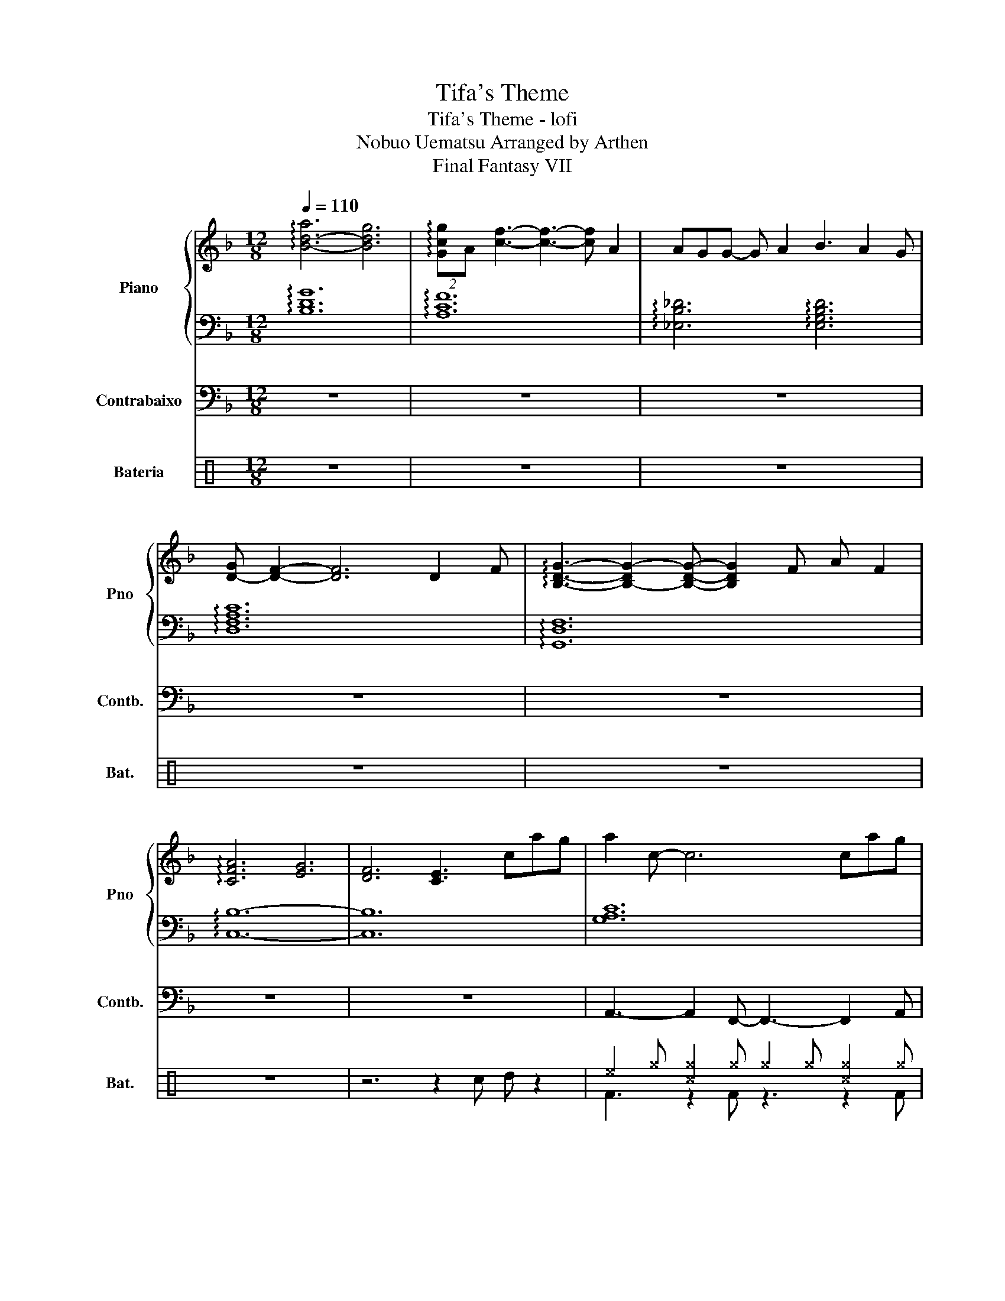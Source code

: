 X:1
T:Tifa's Theme
T:Tifa's Theme - lofi
T:Nobuo Uematsu Arranged by Arthen 
T:Final Fantasy VII
%%score { 1 | 2 } 3 ( 4 5 )
L:1/8
Q:1/4=110
M:12/8
K:F
V:1 treble nm="Piano" snm="Pno"
V:2 bass 
V:3 bass transpose=-12 nm="Contrabaixo" snm="Contb."
V:4 perc nm="Bateria" snm="Bat."
K:none
I:percmap A A 41 normal
I:percmap ^b b 55 x
I:percmap ^c c 37 x
I:percmap ^e e 46 x
I:percmap ^g g 42 x
I:percmap c c 38 normal
I:percmap d d 45 normal
V:5 perc 
K:none
I:percmap F F 35 normal
V:1
 !arpeggio![B-d-a]6 [Bdg]6 | (2:3:2!arpeggio![Gcg]A [cf]3- [cf]3- [cf] A2 | AGG- G A2 B3 A2 G | %3
 [D-G] [DF]2- [DF]6 D2 F | !arpeggio![B,DG]3- [B,-DG-]2 [B,DG]- [B,DG]2 F A F2 | %5
 !arpeggio![CFA]6 [EG]6 | [DF]6 [CE]3 cag | a2 c- c6 cag | a2 _d- d6 d_ed | c12 | z6 z3 cag | %11
 a2 c- c6 cag | a2 c'- c'6 afe | d12 | z6 z3 dba | b2 d- d6 dba | b2 g- g6 gfg | a12- | %18
 a6- a3- a2 a | a g2 g2 a b3 a2 g | g f2- f6 d2 f | g6- g3 daf | a6 g6 | f6 e3 cag | a c2- c6 cag | %25
 a _d2- d6 d_ed | c12 | z6 z3 ca^g | a c2- c6 ca^g | a c'2- c'2 ^c'- c'3 afe | d12 | z6 z3 dba | %32
 b d2- d6 dba | b g2- g6 gfg | a12- | a6- a3- a a2 | a g2- g a2 b3- bag | g f2- f6- fdf | %38
 g6- g3 daf | a6 g6 | f6 e6 | d3- d2 c- c6- |[M:6/8] !arpeggio![Cc]3 F3 | G3 C3 | %44
 !arpeggio![DF-B]6 | [CFA]6- | [CFA]6 | !arpeggio![DF]6- | [DF]6 | !arpeggio![CF]6- | [CF]6 |] %51
V:2
 !arpeggio![B,DG]12 | !arpeggio![A,CF]12 | !arpeggio![_E,B,_D]6 !arpeggio![E,G,B,D]6 | %3
 !arpeggio![D,F,A,C]12 | !arpeggio![G,,D,F,]12 | !arpeggio![C,B,]12- | [C,B,]12 | [G,A,C]12 | %8
 [F,B,_D]12 | [G,A,C]12 | [F,B,_D]3- [F,B,D]2 [E,G,C]- [E,G,C]6 | [G,A,C]12 | [G,A,C]12 | %13
 [F,B,D]6 [^F,-A,-D]3 [F,A,C]3 | [G,B,D]6- [G,B,D]3 [^F,A,C]3 | [F,B,D]12 | [G,B,E]12 | [A,CE]12 | %18
 [A,C_E]12 | !arpeggio![_E,B,_D]6- [E,G,B,D]6 | !arpeggio![D,F,A,C]12 | [D,F,G,=B,]12 | %22
 [F,B,-]6 [D,G,B,-]6 | [C,F,B,-]6 [C,E,B,]6 | [G,A,C]12 | [F,B,_D]12 | [G,A,C]12 | %27
 [F,B,_D]3- [F,B,D]2 [E,^G,C] z6 | [G,A,C]12 | [G,A,C]3- [G,A,C]2 [G,A,^C]- [G,A,C]6 | %30
 [F,A,C]6 [E,-A,-^C]3 [E,A,=C]3 | [D,^G,=B,]3- [D,-G,B,]2 [D,F,_B,] z2 z [^F,A,C]3 | [F,B,D]12 | %33
 [G,B,E]12 | [A,CE]12 | [A,C_E]12 | !arpeggio![_E,B,_D]6- [E,G,B,D]6 | !arpeggio![D,F,A,C]12 | %38
 [D,F,G,=B,]12 | [F,B,-]6 [D,G,B,-]6 | [D,F,B,-]6 [C,E,B,-]6 | %41
 [B,,D,B,]3- [B,,D,B,]2 [F,,C,]- [F,,C,]6- |[M:6/8] !arpeggio![F,,C,F,-G,-A,-]6 | [F,G,A,]6 | %44
 !arpeggio![F,-B,]6 | [F,A,]6- | [C,,-F,A,-]3 [C,,E,A,]3 | !arpeggio![F,B,]6- | [F,,F,B,]6 | %49
 !arpeggio![F,G,A,]6- | [F,G,A,]6 |] %51
V:3
 z12 | z12 | z12 | z12 | z12 | z12 | z12 | A,,3- A,,2 F,,- F,,3- F,,2 A,, | %8
 B,,3- B,,2 G,,- G,,3- G,,2 B,, | A,,3- A,,2 F,,- F,,3- F,,2 A,, | B,,3- B,,2 C,- C,3 G,,3 | %11
 A,,3- A,,2 F,,- F,,3- F,,2 A,, | C,3- C,2 A,,- A,,3- A,,2 C, | B,,6 D,3 C,3 | %14
 B,,3- B,,2 G,,- G,,3 A,,3 | B,,3- B,,2 G,,- G,,3- G,,2 B,, | C,3- C,2 E,- E,3 G,3 | %17
 F,3- F,2 F,,- F,,3- F,,2 F,, | F,3 _E,3 D,3 F,3 | _E,3- E,2 G,,- G,,3- G,,2 E, | %20
 D,3- D,2 F,,- F,,3- F,,2 C, | D,3- D,2 G,,- G,,3- G,,2 D, | C,6 B,,6 | A,,6 G,,6 | %24
 A,,3- A,,2 F,,- F,,3- F,,2 A,, | B,,3- B,,2 G,,- G,,3- G,,2 ^G,, | %26
 A,,3- A,,2 F,,- F,,3- F,,2 A,, | B,,3 B,,2 C, z6 | A,,3- A,,2 F,,- F,,3- F,,2 A,, | %29
 C,3- C,2 A,,- A,,3- A,,2 C, | D,6 ^C,3 =C,3 | =B,,3- B,,2 _B,, z2 z A,,3 | %32
 B,,3- B,,2 G,,- G,,3- G,,2 B,, | C,3- C,2 E,- E,3 G,3 | F,3- F,2 F,,- F,,6 | F,3 _E,3 D,3 C,3 | %36
 _E,3- E,2 G,,- G,,3- G,,2 E, | D,3- D,2 F,,- F,,3- F,,2 C, | D,3- D,2 G,,- G,,3- G,,2 D, | %39
 C,6 B,,6 | A,,6 G,,6 | F,,3- F,,2 C,- C,6- |[M:6/8] C,6 | z6 | z6 | z6 | z6 | z6 | z6 | z6 | z6 |] %51
V:4
[K:C] z12 | z12 | z12 | z12 | z12 | z12 | z6 z2 c d z2 | ^e2 ^g [^c^g]2 ^g ^g2 ^g [^c^g]2 ^g | %8
 ^g2 ^g [^c^g]2 ^g ^g2 ^g [^c^g]2 ^g | ^g2 ^g [^c^g]2 ^g ^g2 ^g [^c^g]2 ^g | %10
 ^g2 ^g [^c^g]2 ^g ^g2 ^g [^c^g]2 ^g | ^g2 ^g [^c^g]2 ^g ^g2 ^g [^c^g]2 ^g | %12
 ^g2 ^g [^c^g]2 ^g ^g2 ^g [^c^g]2 ^g | ^g2 ^g [^c^g]2 ^g ^g2 ^g [^c^g]2 ^g | %14
 ^g2 ^g [^c^g]2 ^g ^g2 ^g [^c^g]2 ^g | ^g2 ^g [^c^g]2 ^g ^g2 ^g [^c^g]2 ^g | %16
 ^g2 ^g [^c^g]2 ^g ^g2 ^g [^c^g]2 ^g | ^g2 ^g [^c^g]2 ^g ^g2 ^g [^c^g]2 ^g | %18
 ^g2 ^g [^c^g]2 ^g ^g2 ^g [^c^g]2 ^g | ^g2 ^g [^c^g]2 ^g ^g2 ^g [^c^g]2 ^g | %20
 ^g2 ^g [^c^g]2 ^g ^g2 ^g [^c^g]2 ^g | ^g2 ^g [^c^g]2 ^g ^g2 ^g [^c^g]2 ^g | %22
 ^g2 ^g [^c^g]2 ^g ^g2 ^g [^c^g]2 ^g | ^g2 ^g [^c^g]2 ^g ^g3 A3 | %24
 ^e2 ^g [^c^g]2 ^g ^g2 ^g [^c^g]2 ^g | ^g2 ^g [^c^g]2 ^g ^g2 ^g [^c^g]2 ^g | %26
 ^g2 ^g [^c^g]2 ^g ^g2 ^g [^c^g]2 ^g | ^gcc ^e2 ^g z3 A z2 | ^g2 ^g [^c^g]2 ^g ^g2 ^g [^c^g]2 ^g | %29
 ^g2 ^g [^c^g]2 ^g ^g2 ^g [^c^g]2 ^g | ^g2 ^g [^c^g]2 ^g ^g2 ^g [^c^g]2 ^g | ^gcc ^e2 ^g z3 A z2 | %32
 ^g2 ^g [^c^g]2 ^g ^g2 ^g [^c^g]2 ^g | ^g2 ^g [^c^g]2 ^g ^g2 ^g [^c^g]2 ^g | %34
 ^g2 ^g [^c^g]2 ^g ^g2 ^g [^c^g]2 ^g | ^g2 ^g [^c^g]2 ^g ^g2 ^g [^c^g]2 ^g | %36
 ^g2 ^g [^c^g]2 ^g ^g2 ^g [^c^g]2 ^g | ^g2 ^g [^c^g]2 ^g ^g2 ^g [^c^g]2 ^g | %38
 ^g2 ^g [^c^g]2 ^g ^g2 ^g [^c^g]2 ^g | ^g2 ^g [^c^g]2 z ^g2 ^g [^c^g]2 z | %40
 ^g2 ^g [^c^g]2 z ^g2 z [^c^g]2 z | ^g2 ^g [^c^g]2 ^b z2 z4 |[M:6/8] z6 | z6 | z6 | z6 | z6 | z6 | %48
 z6 | z6 | z6 |] %51
V:5
[K:C] x12 | x12 | x12 | x12 | x12 | x12 | x12 | F3 z2 F z3 z2 F | F3 z2 F z3 z2 F | %9
 F3 z2 F z3 z2 F | F3 z2 F z3 z2 z | F3 z2 F z3 z2 F | F3 z2 F z3 z2 F | F3 z2 F F3 z2 F | %14
 F3 z2 F z3 z2 z | F3 z2 F z3 z2 F | F3 z2 F z3 z2 z | F3 z2 F z3 z2 F | F3 z3 F3 z2 z | %19
 F3 z2 F z3 z2 F | F3 z2 F z3 z2 F | F3 z2 F z3 z2 F | F3 z3 F3 z2 z | F3 z3 F3 z2 z | %24
 F3 z2 F z3 z2 F | F3 z2 F z3 z2 F | F3 z2 F z3 z2 F | F3 F2 F x6 | F3 z2 F z3 z2 F | %29
 F3 z2 F z3 z2 F | F3 z2 F F3 z2 F | F3 F2 F x6 | F3 z2 F z3 z2 F | F3 z2 F z3 z2 z | %34
 F3 z2 F z3 z3 | F3 z3 F3 z2 z | F3 z2 F z3 z2 F | F3 z2 F z3 z2 F | F3 z2 F z3 z2 F | %39
 F3 z3 F3 z2 z | F3 z3 F3 z2 z | F3 z3 z2 z4 |[M:6/8] x6 | x6 | x6 | x6 | x6 | x6 | x6 | x6 | x6 |] %51

